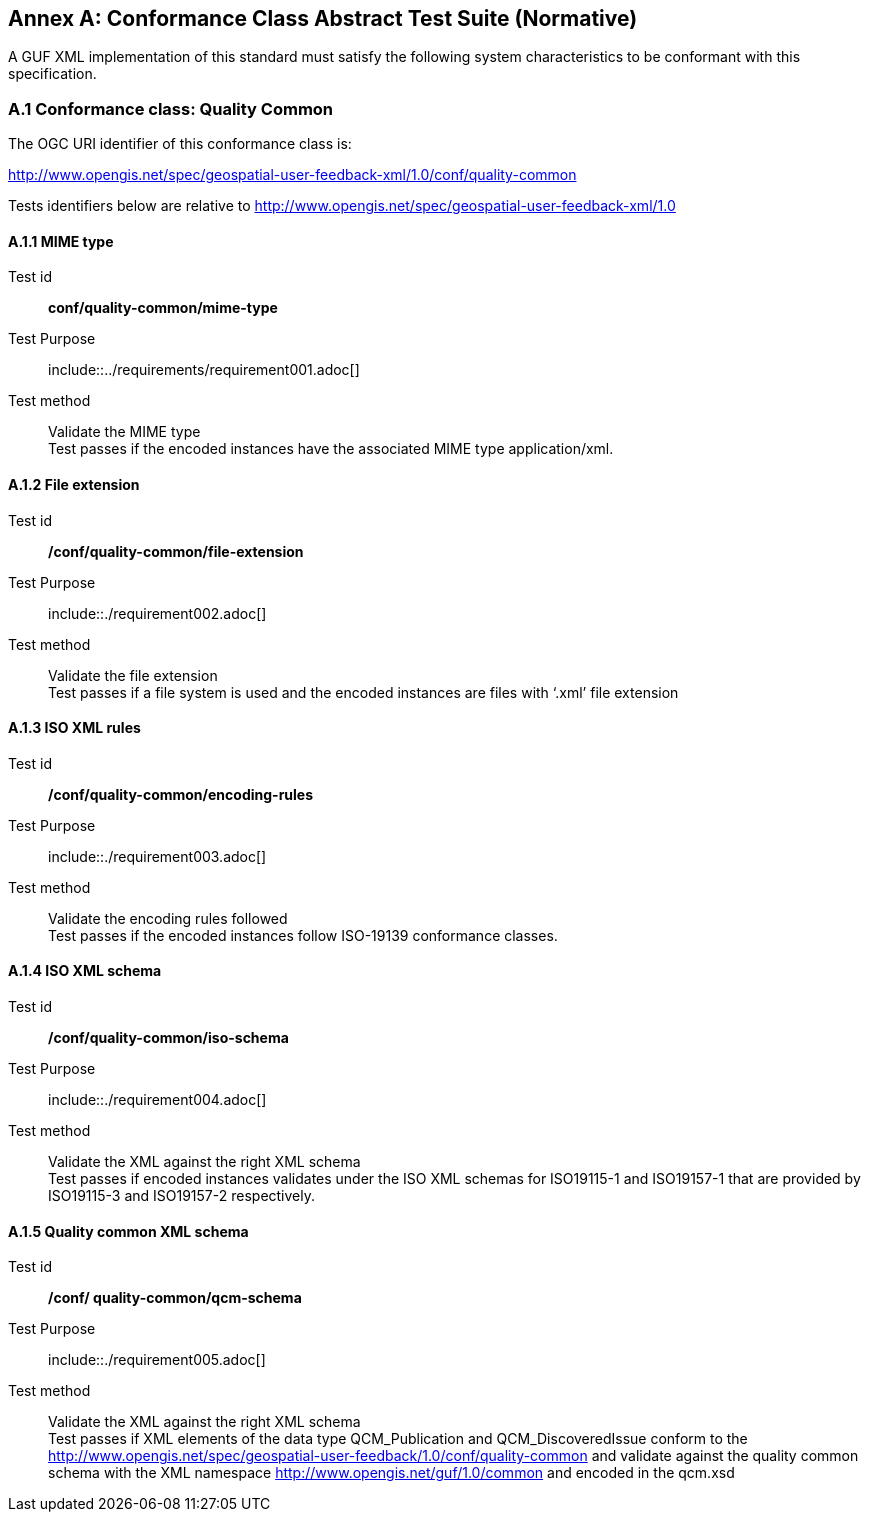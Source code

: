== *Annex A: Conformance Class Abstract Test Suite (Normative)*

A GUF XML implementation of this standard must satisfy the following system characteristics to be conformant with this specification.


=== *A.1	Conformance class: Quality Common*

The OGC URI identifier of this conformance class is:

http://www.opengis.net/spec/geospatial-user-feedback-xml/1.0/conf/quality-common

Tests identifiers below are relative to http://www.opengis.net/spec/geospatial-user-feedback-xml/1.0

==== A.1.1	MIME type

[[ats_example1]]
[conformance_class_example1]
====
[%metadata]
Test id:: *conf/quality-common/mime-type*
Test Purpose:: include::../requirements/requirement001.adoc[]
Test method:: Validate the MIME type +
Test passes if the encoded instances have the associated MIME type application/xml.

====

==== A.1.2	File extension

//include::./ATS_test_example1.adoc[]

[[ats_example2]]
[conformance_class_example1]
====
[%metadata]
Test id:: */conf/quality-common/file-extension*
Test Purpose:: include::./requirement002.adoc[]
Test method:: Validate the file extension +
Test passes if a file system is used and the encoded instances are files with ‘.xml’ file extension

====

==== A.1.3	ISO XML rules

//include::./ATS_test_example2.adoc[]

[[ats_example3]]
[conformance_class_example1]
====
[%metadata]
//Test id:: */conf/quality-common/file-extension*
Test id:: */conf/quality-common/encoding-rules*
Test Purpose:: include::./requirement003.adoc[]
Test method:: Validate the encoding rules followed +
Test passes if the encoded instances follow ISO-19139 conformance classes.

====

==== A.1.4	ISO XML schema

[[ats_example4]]
[conformance_class_example1]
====
[%metadata]
Test id:: */conf/quality-common/iso-schema*
Test Purpose:: include::./requirement004.adoc[]

Test method:: Validate the XML against the right XML schema +
Test passes if encoded instances validates under the ISO XML schemas for ISO19115-1 and ISO19157-1 that are provided by ISO19115-3 and ISO19157-2 respectively.

====

==== A.1.5	Quality common XML schema

[[ats_example5]]
[conformance_class_example1]
====
[%metadata]
Test id:: */conf/ quality-common/qcm-schema*
Test Purpose:: include::./requirement005.adoc[]
Test method:: Validate the XML against the right XML schema +
Test passes if XML elements of the data type QCM_Publication and QCM_DiscoveredIssue conform to the http://www.opengis.net/spec/geospatial-user-feedback/1.0/conf/quality-common and validate against the quality common schema with the XML namespace http://www.opengis.net/guf/1.0/common and encoded in the qcm.xsd

====